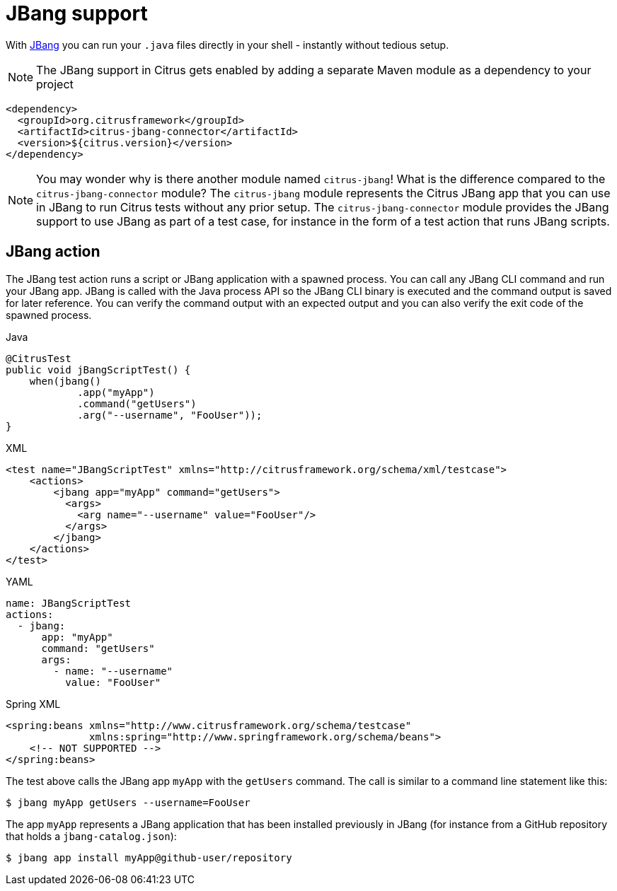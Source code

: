 [[jbang]]
= JBang support

With https://jbang.dev/[JBang] you can run your `.java` files directly in your shell - instantly without tedious setup.

NOTE: The JBang support in Citrus gets enabled by adding a separate Maven module as a dependency to your project

[source,xml]
----
<dependency>
  <groupId>org.citrusframework</groupId>
  <artifactId>citrus-jbang-connector</artifactId>
  <version>${citrus.version}</version>
</dependency>
----

NOTE: You may wonder why is there another module named `citrus-jbang`! What is the difference compared to the `citrus-jbang-connector` module? The `citrus-jbang` module represents the Citrus JBang app that you can use in JBang to run Citrus tests without any prior setup. The `citrus-jbang-connector` module provides the JBang support to use JBang as part of a test case, for instance in the form of a test action that runs JBang scripts.

[[jbang-action]]
== JBang action

The JBang test action runs a script or JBang application with a spawned process.
You can call any JBang CLI command and run your JBang app.
JBang is called with the Java process API so the JBang CLI binary is executed and the command output is saved for later reference.
You can verify the command output with an expected output and you can also verify the exit code of the spawned process.

.Java
[source,java,indent=0,role="primary"]
----
@CitrusTest
public void jBangScriptTest() {
    when(jbang()
            .app("myApp")
            .command("getUsers")
            .arg("--username", "FooUser"));
}
----

.XML
[source,xml,indent=0,role="secondary"]
----
<test name="JBangScriptTest" xmlns="http://citrusframework.org/schema/xml/testcase">
    <actions>
        <jbang app="myApp" command="getUsers">
          <args>
            <arg name="--username" value="FooUser"/>
          </args>
        </jbang>
    </actions>
</test>
----

.YAML
[source,yaml,indent=0,role="secondary"]
----
name: JBangScriptTest
actions:
  - jbang:
      app: "myApp"
      command: "getUsers"
      args:
        - name: "--username"
          value: "FooUser"
----

.Spring XML
[source,xml,indent=0,role="secondary"]
----
<spring:beans xmlns="http://www.citrusframework.org/schema/testcase"
              xmlns:spring="http://www.springframework.org/schema/beans">
    <!-- NOT SUPPORTED -->
</spring:beans>
----

The test above calls the JBang app `myApp` with the `getUsers` command.
The call is similar to a command line statement like this:

[source,text]
----
$ jbang myApp getUsers --username=FooUser
----

The app `myApp` represents a JBang application that has been installed previously in JBang (for instance from a GitHub repository that holds a `jbang-catalog.json`):

[source,text]
----
$ jbang app install myApp@github-user/repository
----

